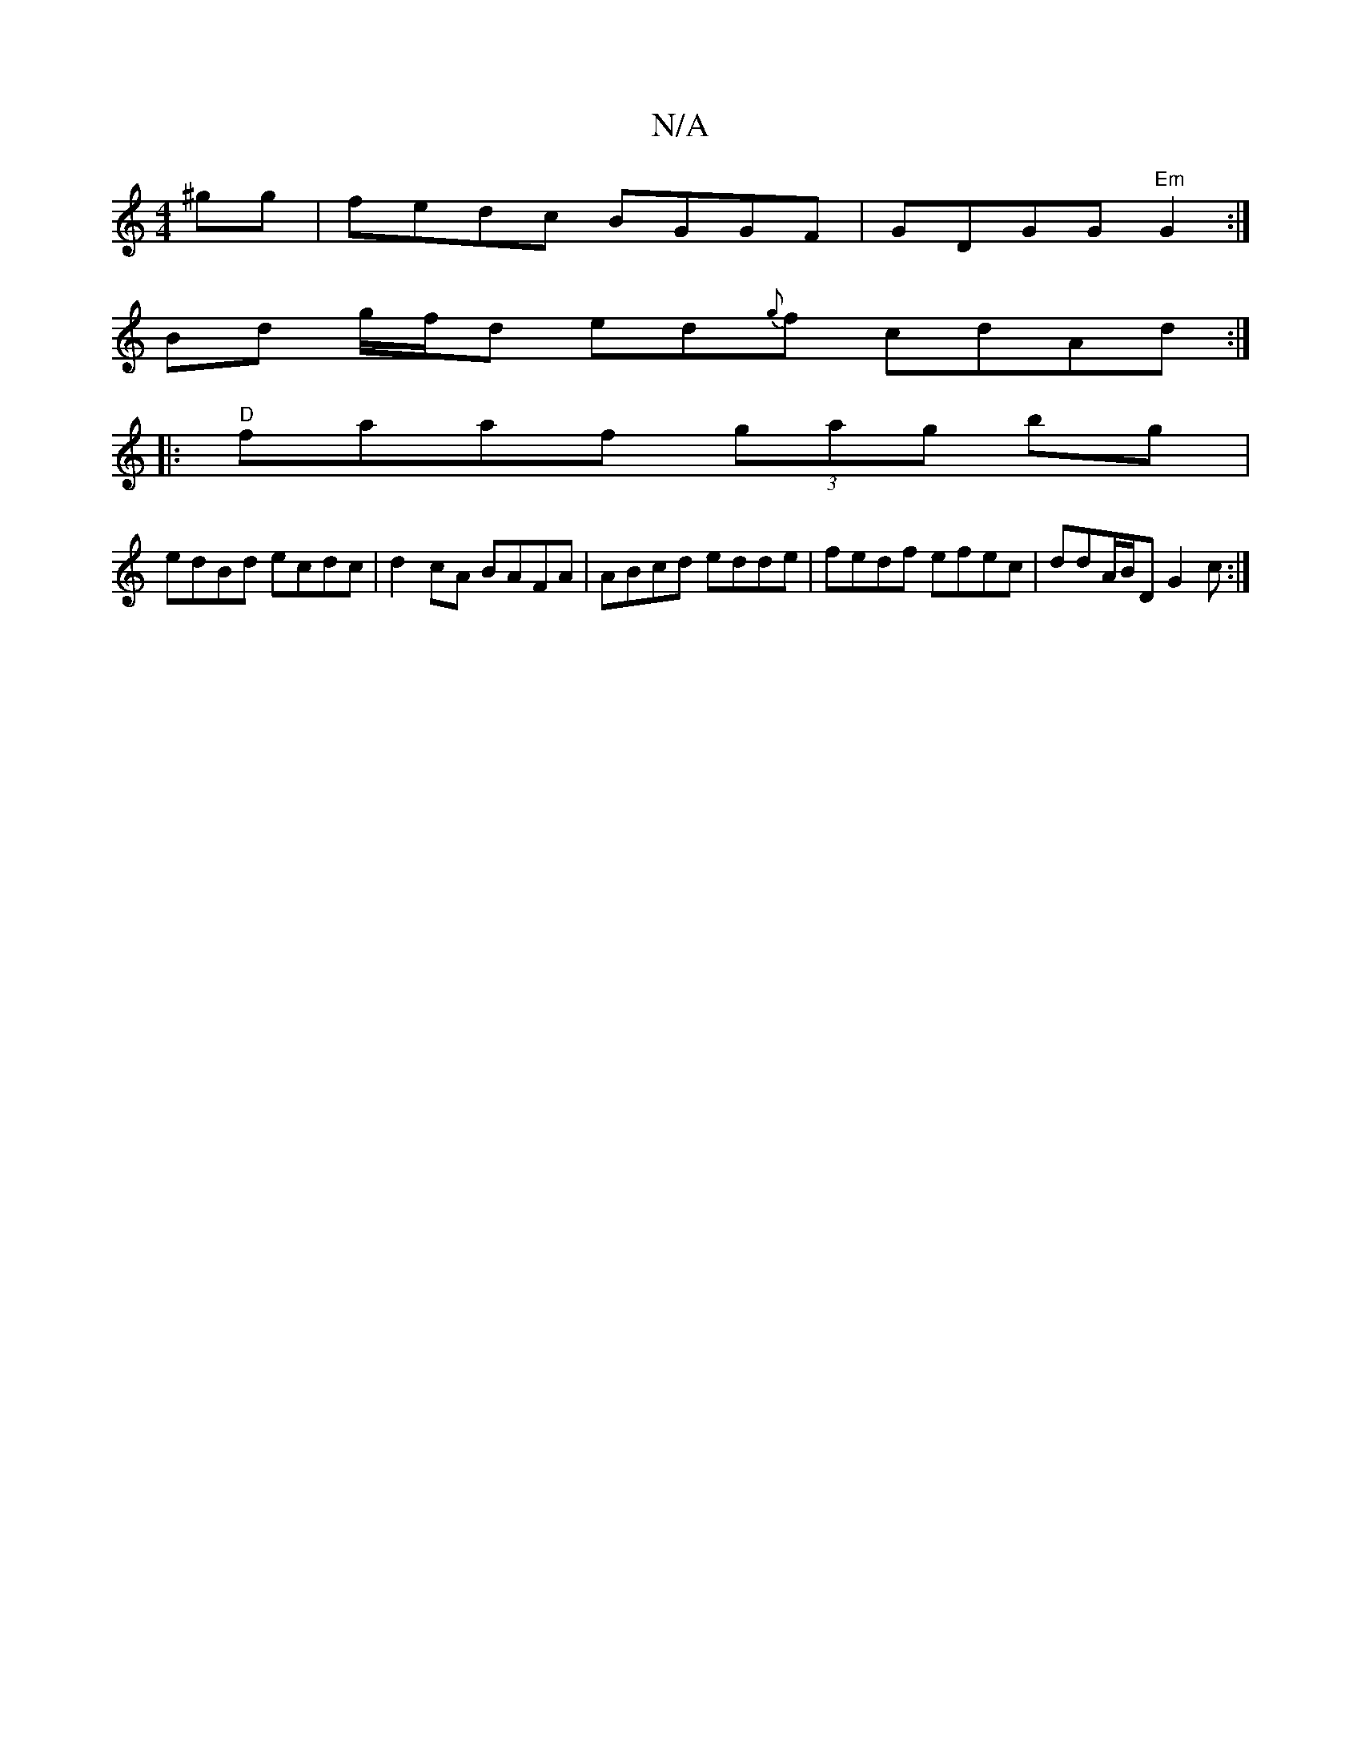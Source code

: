 X:1
T:N/A
M:4/4
R:N/A
K:Cmajor
 ^gg | fedc BGGF | GDGG "Em"G2 :|
Bd g/f/d ed{g}f cdAd :|
|:"D" faaf (3gag bg|
edBd ecdc|d2cA BAFA|ABcd edde|fedf efec|ddA/B/D G2c:|

gec)|{g/}dBd dcA ||
"E"BEGE |
"G" CBcA dfed |(d2"a{a}fe"e"g>f|
"A"
